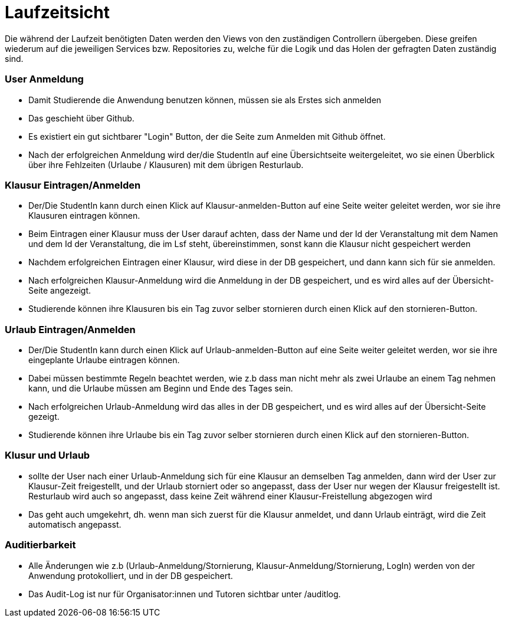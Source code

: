 = Laufzeitsicht

Die während der Laufzeit benötigten Daten werden den Views von den zuständigen Controllern übergeben.
Diese greifen wiederum auf die jeweiligen Services bzw.
Repositories zu, welche für die Logik und das Holen der gefragten Daten zuständig sind.

=== User Anmeldung

- Damit Studierende die Anwendung benutzen können, müssen sie als Erstes sich anmelden
- Das geschieht über Github.
- Es existiert ein gut sichtbarer "Login" Button, der die Seite zum Anmelden mit Github öffnet.
- Nach der erfolgreichen Anmeldung wird der/die StudentIn auf eine Übersichtseite weitergeleitet, wo sie einen Überblick über ihre Fehlzeiten (Urlaube / Klausuren) mit dem übrigen Resturlaub.

=== Klausur Eintragen/Anmelden

- Der/Die StudentIn kann durch einen Klick auf Klausur-anmelden-Button auf eine Seite weiter geleitet werden, wor sie ihre Klausuren eintragen können.
- Beim Eintragen einer Klausur muss der User darauf achten, dass der Name und der Id der Veranstaltung mit dem Namen und dem Id der Veranstaltung, die im Lsf steht, übereinstimmen, sonst kann die Klausur nicht gespeichert werden
- Nachdem erfolgreichen Eintragen einer Klausur, wird diese in der DB gespeichert, und dann kann sich für sie anmelden.
- Nach erfolgreichen Klausur-Anmeldung wird die Anmeldung in der DB gespeichert, und es wird alles auf der Übersicht-Seite angezeigt.
- Studierende können ihre Klausuren bis ein Tag zuvor selber stornieren durch einen Klick auf den stornieren-Button.

=== Urlaub Eintragen/Anmelden

- Der/Die StudentIn kann durch einen Klick auf Urlaub-anmelden-Button auf eine Seite weiter geleitet werden, wor sie ihre eingeplante Urlaube eintragen können.
- Dabei müssen bestimmte Regeln beachtet werden, wie z.b dass man nicht mehr als zwei Urlaube an einem Tag nehmen kann, und die Urlaube müssen am Beginn und Ende des Tages sein.
- Nach erfolgreichen Urlaub-Anmeldung wird das alles in der DB gespeichert, und es wird alles auf der Übersicht-Seite gezeigt.
- Studierende können ihre Urlaube bis ein Tag zuvor selber stornieren durch einen Klick auf den stornieren-Button.

=== Klusur und Urlaub

- sollte der User nach einer Urlaub-Anmeldung sich für eine Klausur an demselben Tag anmelden, dann wird der User zur Klausur-Zeit freigestellt, und der Urlaub storniert oder so angepasst, dass der User nur wegen der Klausur freigestellt ist.
Resturlaub wird auch so angepasst, dass keine Zeit während einer Klausur-Freistellung abgezogen wird
- Das geht auch umgekehrt, dh. wenn man sich zuerst für die Klausur anmeldet, und dann Urlaub einträgt, wird die Zeit automatisch angepasst.

=== Auditierbarkeit

- Alle Änderungen wie z.b (Urlaub-Anmeldung/Stornierung, Klausur-Anmeldung/Stornierung, LogIn) werden von der Anwendung protokolliert, und in der DB gespeichert.
- Das Audit-Log ist nur für Organisator:innen und Tutoren sichtbar unter /auditlog.